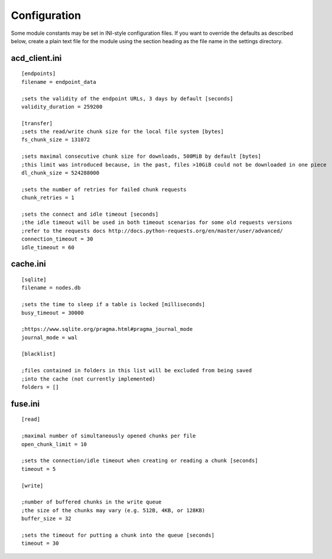 Configuration
=============

Some module constants may be set in INI-style configuration files. If you want to override
the defaults as described below, create a plain text file for the module using the section heading
as the file name in the settings directory.

acd\_client.ini
---------------

::

  [endpoints]
  filename = endpoint_data

  ;sets the validity of the endpoint URLs, 3 days by default [seconds]
  validity_duration = 259200

  [transfer]
  ;sets the read/write chunk size for the local file system [bytes]
  fs_chunk_size = 131072

  ;sets maximal consecutive chunk size for downloads, 500MiB by default [bytes]
  ;this limit was introduced because, in the past, files >10GiB could not be downloaded in one piece
  dl_chunk_size = 524288000

  ;sets the number of retries for failed chunk requests
  chunk_retries = 1

  ;sets the connect and idle timeout [seconds]
  ;the idle timeout will be used in both timeout scenarios for some old requests versions
  ;refer to the requests docs http://docs.python-requests.org/en/master/user/advanced/
  connection_timeout = 30
  idle_timeout = 60


cache.ini
---------

::

  [sqlite]
  filename = nodes.db

  ;sets the time to sleep if a table is locked [milliseconds]
  busy_timeout = 30000

  ;https://www.sqlite.org/pragma.html#pragma_journal_mode
  journal_mode = wal

  [blacklist]

  ;files contained in folders in this list will be excluded from being saved
  ;into the cache (not currently implemented)
  folders = []

fuse.ini
--------

::

  [read]

  ;maximal number of simultaneously opened chunks per file
  open_chunk_limit = 10

  ;sets the connection/idle timeout when creating or reading a chunk [seconds]
  timeout = 5

  [write]

  ;number of buffered chunks in the write queue
  ;the size of the chunks may vary (e.g. 512B, 4KB, or 128KB)
  buffer_size = 32

  ;sets the timeout for putting a chunk into the queue [seconds]
  timeout = 30
